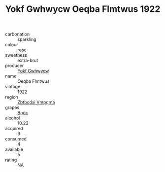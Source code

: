 :PROPERTIES:
:ID:                     e65c9b62-7011-430b-b1a1-6ba4628e7708
:END:
#+TITLE: Yokf Gwhwycw Oeqba Flmtwus 1922

- carbonation :: sparkling
- colour :: rose
- sweetness :: extra-brut
- producer :: [[id:468a0585-7921-4943-9df2-1fff551780c4][Yokf Gwhwycw]]
- name :: Oeqba Flmtwus
- vintage :: 1922
- region :: [[id:08e83ce7-812d-40f4-9921-107786a1b0fe][Zbtbcdxi Vmpqma]]
- grapes :: [[id:3e7e650d-931b-4d4e-9f3d-16d1e2f078c9][Bpoc]]
- alcohol :: 10.23
- acquired :: 9
- consumed :: 4
- available :: 5
- rating :: NA


